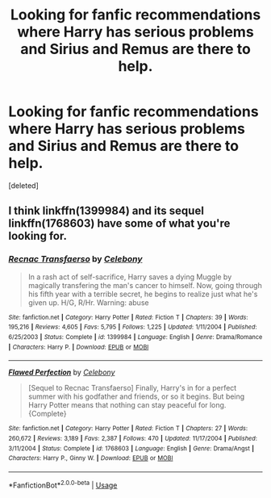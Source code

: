 #+TITLE: Looking for fanfic recommendations where Harry has serious problems and Sirius and Remus are there to help.

* Looking for fanfic recommendations where Harry has serious problems and Sirius and Remus are there to help.
:PROPERTIES:
:Score: 4
:DateUnix: 1537732341.0
:DateShort: 2018-Sep-23
:FlairText: Fic Search
:END:
[deleted]


** I think linkffn(1399984) and its sequel linkffn(1768603) have some of what you're looking for.
:PROPERTIES:
:Author: siderumincaelo
:Score: 1
:DateUnix: 1537798343.0
:DateShort: 2018-Sep-24
:END:

*** [[https://www.fanfiction.net/s/1399984/1/][*/Recnac Transfaerso/*]] by [[https://www.fanfiction.net/u/406888/Celebony][/Celebony/]]

#+begin_quote
  In a rash act of self-sacrifice, Harry saves a dying Muggle by magically transfering the man's cancer to himself. Now, going through his fifth year with a terrible secret, he begins to realize just what he's given up. H/G, R/Hr. Warning: abuse
#+end_quote

^{/Site/:} ^{fanfiction.net} ^{*|*} ^{/Category/:} ^{Harry} ^{Potter} ^{*|*} ^{/Rated/:} ^{Fiction} ^{T} ^{*|*} ^{/Chapters/:} ^{39} ^{*|*} ^{/Words/:} ^{195,216} ^{*|*} ^{/Reviews/:} ^{4,605} ^{*|*} ^{/Favs/:} ^{5,795} ^{*|*} ^{/Follows/:} ^{1,225} ^{*|*} ^{/Updated/:} ^{1/11/2004} ^{*|*} ^{/Published/:} ^{6/25/2003} ^{*|*} ^{/Status/:} ^{Complete} ^{*|*} ^{/id/:} ^{1399984} ^{*|*} ^{/Language/:} ^{English} ^{*|*} ^{/Genre/:} ^{Drama/Romance} ^{*|*} ^{/Characters/:} ^{Harry} ^{P.} ^{*|*} ^{/Download/:} ^{[[http://www.ff2ebook.com/old/ffn-bot/index.php?id=1399984&source=ff&filetype=epub][EPUB]]} ^{or} ^{[[http://www.ff2ebook.com/old/ffn-bot/index.php?id=1399984&source=ff&filetype=mobi][MOBI]]}

--------------

[[https://www.fanfiction.net/s/1768603/1/][*/Flawed Perfection/*]] by [[https://www.fanfiction.net/u/406888/Celebony][/Celebony/]]

#+begin_quote
  [Sequel to Recnac Transfaerso] Finally, Harry's in for a perfect summer with his godfather and friends, or so it begins. But being Harry Potter means that nothing can stay peaceful for long. {Complete}
#+end_quote

^{/Site/:} ^{fanfiction.net} ^{*|*} ^{/Category/:} ^{Harry} ^{Potter} ^{*|*} ^{/Rated/:} ^{Fiction} ^{T} ^{*|*} ^{/Chapters/:} ^{27} ^{*|*} ^{/Words/:} ^{260,672} ^{*|*} ^{/Reviews/:} ^{3,189} ^{*|*} ^{/Favs/:} ^{2,387} ^{*|*} ^{/Follows/:} ^{470} ^{*|*} ^{/Updated/:} ^{11/17/2004} ^{*|*} ^{/Published/:} ^{3/11/2004} ^{*|*} ^{/Status/:} ^{Complete} ^{*|*} ^{/id/:} ^{1768603} ^{*|*} ^{/Language/:} ^{English} ^{*|*} ^{/Genre/:} ^{Drama/Angst} ^{*|*} ^{/Characters/:} ^{Harry} ^{P.,} ^{Ginny} ^{W.} ^{*|*} ^{/Download/:} ^{[[http://www.ff2ebook.com/old/ffn-bot/index.php?id=1768603&source=ff&filetype=epub][EPUB]]} ^{or} ^{[[http://www.ff2ebook.com/old/ffn-bot/index.php?id=1768603&source=ff&filetype=mobi][MOBI]]}

--------------

*FanfictionBot*^{2.0.0-beta} | [[https://github.com/tusing/reddit-ffn-bot/wiki/Usage][Usage]]
:PROPERTIES:
:Author: FanfictionBot
:Score: 1
:DateUnix: 1537798359.0
:DateShort: 2018-Sep-24
:END:
